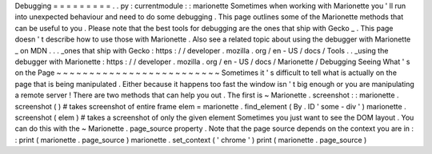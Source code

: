 Debugging
=
=
=
=
=
=
=
=
=
.
.
py
:
currentmodule
:
:
marionette
Sometimes
when
working
with
Marionette
you
'
ll
run
into
unexpected
behaviour
and
need
to
do
some
debugging
.
This
page
outlines
some
of
the
Marionette
methods
that
can
be
useful
to
you
.
Please
note
that
the
best
tools
for
debugging
are
the
ones
that
ship
with
Gecko
_
.
This
page
doesn
'
t
describe
how
to
use
those
with
Marionette
.
Also
see
a
related
topic
about
using
the
debugger
with
Marionette
_
on
MDN
.
.
.
_ones
that
ship
with
Gecko
:
https
:
/
/
developer
.
mozilla
.
org
/
en
-
US
/
docs
/
Tools
.
.
_using
the
debugger
with
Marionette
:
https
:
/
/
developer
.
mozilla
.
org
/
en
-
US
/
docs
/
Marionette
/
Debugging
Seeing
What
'
s
on
the
Page
~
~
~
~
~
~
~
~
~
~
~
~
~
~
~
~
~
~
~
~
~
~
~
~
~
Sometimes
it
'
s
difficult
to
tell
what
is
actually
on
the
page
that
is
being
manipulated
.
Either
because
it
happens
too
fast
the
window
isn
'
t
big
enough
or
you
are
manipulating
a
remote
server
!
There
are
two
methods
that
can
help
you
out
.
The
first
is
~
Marionette
.
screenshot
:
:
marionette
.
screenshot
(
)
#
takes
screenshot
of
entire
frame
elem
=
marionette
.
find_element
(
By
.
ID
'
some
-
div
'
)
marionette
.
screenshot
(
elem
)
#
takes
a
screenshot
of
only
the
given
element
Sometimes
you
just
want
to
see
the
DOM
layout
.
You
can
do
this
with
the
~
Marionette
.
page_source
property
.
Note
that
the
page
source
depends
on
the
context
you
are
in
:
:
print
(
marionette
.
page_source
)
marionette
.
set_context
(
'
chrome
'
)
print
(
marionette
.
page_source
)
